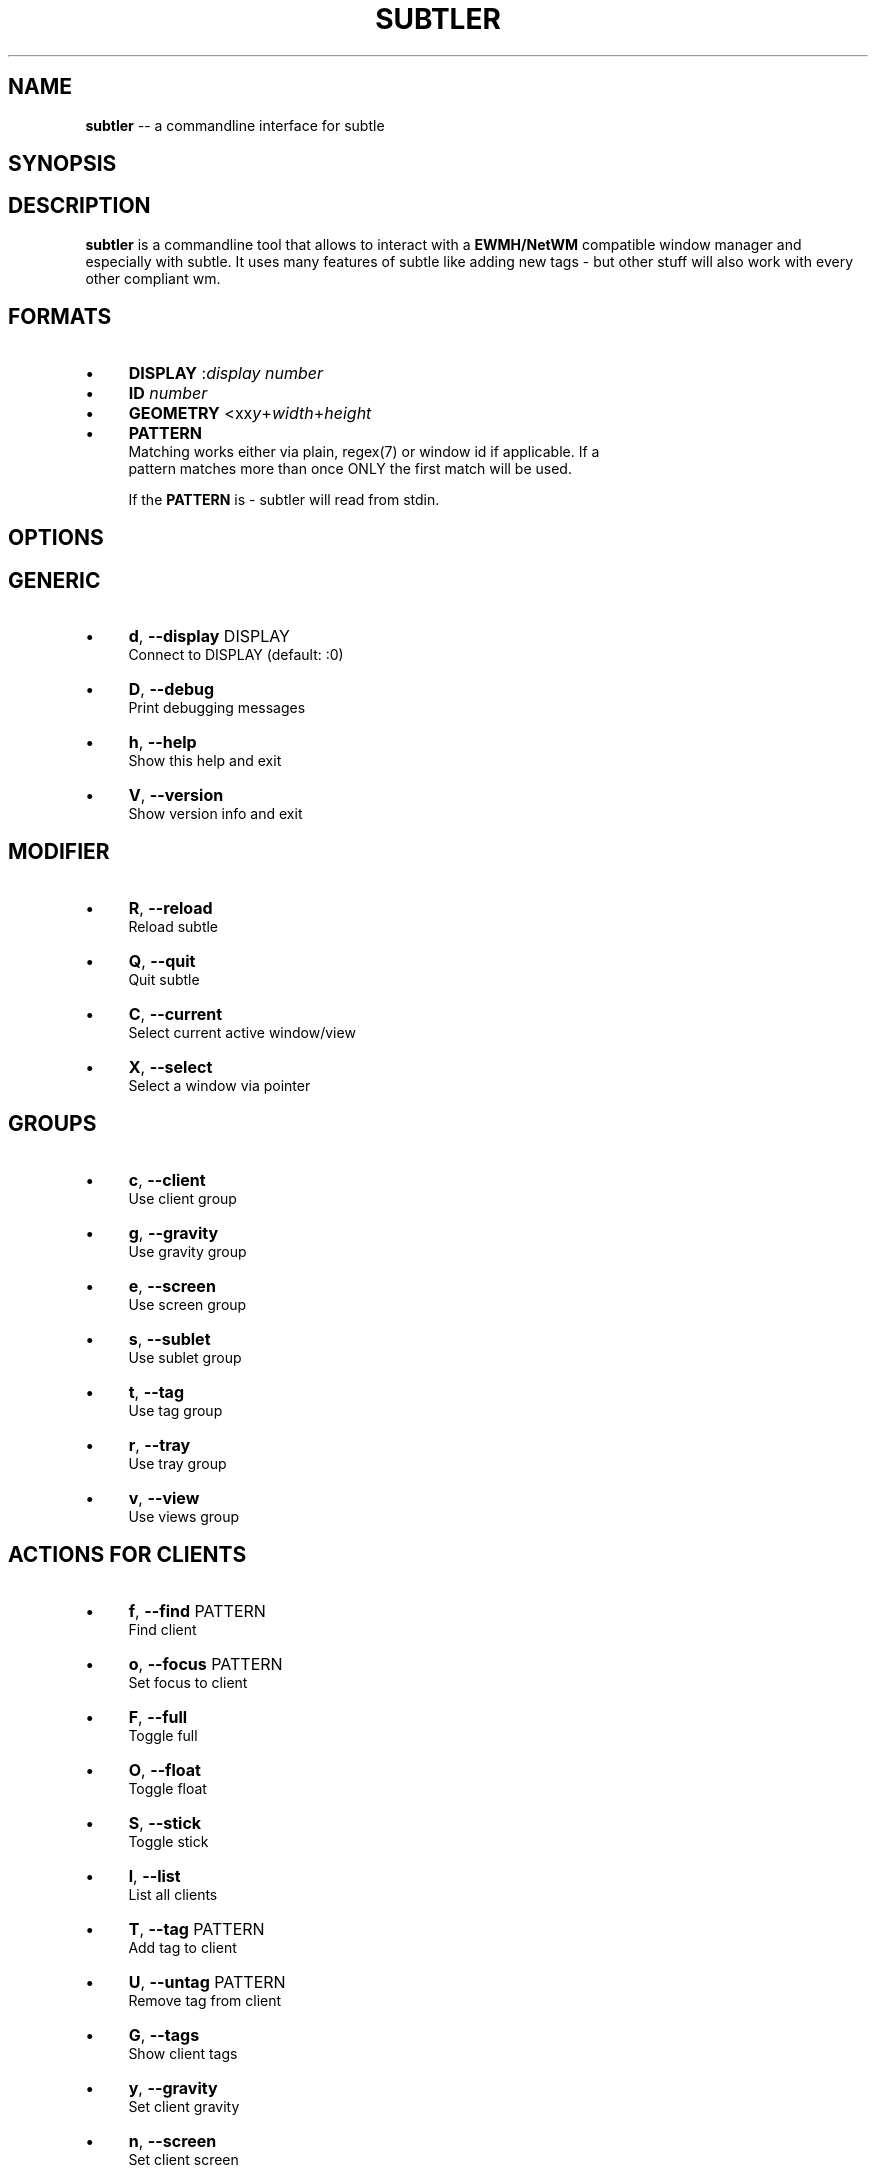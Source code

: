.\" generated with Ron/v0.3
.\" http://github.com/rtomayko/ron/
.
.TH "SUBTLER" "1" "January 2010" "" ""
.
.SH "NAME"
\fBsubtler\fR \-\- a commandline interface for subtle
.
.SH "SYNOPSIS"
.
.SH "DESCRIPTION"
\fBsubtler\fR is a commandline tool that allows to interact with a \fBEWMH/NetWM\fR
compatible window manager and especially with subtle. It uses many features
of subtle like adding new tags \- but other stuff will also work with every
other compliant wm.
.
.SH "FORMATS"
.
.IP "\(bu" 4
\fBDISPLAY\fR   :\fIdisplay number\fR 
.
.IP "\(bu" 4
\fBID\fR        \fInumber\fR 
.
.IP "\(bu" 4
\fBGEOMETRY\fR  <xx\fIy\fR+\fIwidth\fR+\fIheight\fR 
.
.IP "\(bu" 4
\fBPATTERN\fR
.
.br
  Matching works either via plain, regex(7) or window id if applicable. If a
  pattern matches more than once ONLY the first match will be used.
.
.IP
If the \fBPATTERN\fR is \- subtler will read from stdin.
.
.IP "" 0
.
.SH "OPTIONS"
.
.SH "GENERIC"
.
.IP "\(bu" 4
\fBd\fR, \fB\-\-display\fR DISPLAY
.
.br
  Connect to DISPLAY (default: :0)
.
.IP "\(bu" 4
\fBD\fR, \fB\-\-debug\fR
.
.br
  Print debugging messages
.
.IP "\(bu" 4
\fBh\fR, \fB\-\-help\fR
.
.br
  Show this help and exit
.
.IP "\(bu" 4
\fBV\fR, \fB\-\-version\fR
.
.br
  Show version info and exit
.
.IP "" 0
.
.SH "MODIFIER"
.
.IP "\(bu" 4
\fBR\fR, \fB\-\-reload\fR
.
.br
  Reload subtle
.
.IP "\(bu" 4
\fBQ\fR, \fB\-\-quit\fR
.
.br
  Quit subtle
.
.IP "\(bu" 4
\fBC\fR, \fB\-\-current\fR
.
.br
  Select current active window/view
.
.IP "\(bu" 4
\fBX\fR, \fB\-\-select\fR
.
.br
  Select a window via pointer
.
.IP "" 0
.
.SH "GROUPS"
.
.IP "\(bu" 4
\fBc\fR, \fB\-\-client\fR
.
.br
  Use client group
.
.IP "\(bu" 4
\fBg\fR, \fB\-\-gravity\fR
.
.br
  Use gravity group
.
.IP "\(bu" 4
\fBe\fR, \fB\-\-screen\fR
.
.br
  Use screen group
.
.IP "\(bu" 4
\fBs\fR, \fB\-\-sublet\fR
.
.br
  Use sublet group
.
.IP "\(bu" 4
\fBt\fR, \fB\-\-tag\fR
.
.br
  Use tag group
.
.IP "\(bu" 4
\fBr\fR, \fB\-\-tray\fR
.
.br
  Use tray group
.
.IP "\(bu" 4
\fBv\fR, \fB\-\-view\fR
.
.br
  Use views group
.
.IP "" 0
.
.SH "ACTIONS FOR CLIENTS"
.
.IP "\(bu" 4
\fBf\fR, \fB\-\-find\fR PATTERN
.
.br
  Find client
.
.IP "\(bu" 4
\fBo\fR, \fB\-\-focus\fR PATTERN
.
.br
  Set focus to client
.
.IP "\(bu" 4
\fBF\fR, \fB\-\-full\fR
.
.br
  Toggle full
.
.IP "\(bu" 4
\fBO\fR, \fB\-\-float\fR
.
.br
  Toggle float
.
.IP "\(bu" 4
\fBS\fR, \fB\-\-stick\fR
.
.br
  Toggle stick
.
.IP "\(bu" 4
\fBl\fR, \fB\-\-list\fR
.
.br
  List all clients
.
.IP "\(bu" 4
\fBT\fR, \fB\-\-tag\fR PATTERN
.
.br
  Add tag to client
.
.IP "\(bu" 4
\fBU\fR, \fB\-\-untag\fR PATTERN
.
.br
  Remove tag from client
.
.IP "\(bu" 4
\fBG\fR, \fB\-\-tags\fR
.
.br
  Show client tags
.
.IP "\(bu" 4
\fBy\fR, \fB\-\-gravity\fR
.
.br
  Set client gravity
.
.IP "\(bu" 4
\fBn\fR, \fB\-\-screen\fR
.
.br
  Set client screen
.
.IP "\(bu" 4
\fBE\fR, \fB\-\-raise\fR
.
.br
  Raise client window
.
.IP "\(bu" 4
\fBR\fR, \fB\-\-lower\fR
.
.br
  Lower client window
.
.IP "\(bu" 4
\fBk\fR, \fB\-\-kill\fR PATTERN
.
.br
  Kill client
.
.IP "" 0
.
.SH "ACTIONS FOR GRAVITIES"
.
.IP "\(bu" 4
\fBa\fR, \fB\-\-add\fR NAME
.
.br
  Create new gravity
.
.IP "\(bu" 4
\fBl\fR, \fB\-\-list\fR
.
.br
  List all gravities
.
.IP "\(bu" 4
\fBf\fR, \fB\-\-find\fR PATTERN
.
.br
  Find a gravity
.
.IP "\(bu" 4
\fBk\fR, \fB\-\-kill\fR PATTERN
.
.br
  Kill gravity mode
.
.IP "" 0
.
.SH "ACTIONS FOR SCREENS"
.
.IP "\(bu" 4
\fBl\fR, \fB\-\-list\fR
.
.br
  List all screens
.
.IP "\(bu" 4
\fBf\fR, \fB\-\-find\fR ID
.
.br
  Find a screen
.
.IP "" 0
.
.SH "ACTIONS FOR SUBLETS"
.
.IP "\(bu" 4
\fBa\fR, \fB\-\-add\fR FILE
.
.br
  Create new sublet
.
.IP "\(bu" 4
\fBl\fR, \fB\-\-list\fR
.
.br
  List all sublets
.
.IP "\(bu" 4
\fBu\fR, \fB\-\-update\fR
.
.br
  Updates value of sublet
.
.IP "\(bu" 4
\fBA\fR, \fB\-\-data\fR
.
.br
  Set data of sublet
.
.IP "\(bu" 4
\fBk\fR, \fB\-\-kill\fR  PATTERN
.
.br
  Kill sublet
.
.IP "" 0
.
.SH "ACTIONS FOR TAGS"
.
.IP "\(bu" 4
\fBa\fR, \fB\-\-add\fR NAME
.
.br
  Create new tag
.
.IP "\(bu" 4
\fBf\fR, \fB\-\-find\fR
.
.br
  Find all clients/views by tag
.
.IP "\(bu" 4
\fBl\fR, \fB\-\-list\fR
.
.br
  List all tags
.
.IP "\(bu" 4
\fBI\fR, \fB\-\-clients\fR
.
.br
  Show clients with tag
.
.IP "\(bu" 4
\fBk\fR, \fB\-\-kill\fR PATTERN
.
.br
  Kill tag
.
.IP "" 0
.
.SH "ACTIONS FOR VIEWS"
.
.IP "\(bu" 4
\fBa\fR, \fB\-\-add\fR NAME
.
.br
  Create new view
.
.IP "\(bu" 4
\fBf\fR, \fB\-\-find\fR PATTERN
.
.br
  Find a view
.
.IP "\(bu" 4
\fBl\fR, \fB\-\-list\fR
  List all views
.
.IP "\(bu" 4
\fBT\fR, \fB\-\-tag\fR PATTERN
.
.br
  Add tag to view
.
.IP "\(bu" 4
\fBU\fR, `\-\-untag PATTERN
.
.br
  Remove tag from view
.
.IP "\(bu" 4
\fBG\fR, \fB\-\-tags\fR
  Show view tags
.
.IP "\(bu" 4
\fBI\fR, \fB\-\-clients\fR
  Show clients on view
.
.IP "\(bu" 4
\fBk\fR, \fB\-\-kill\fR VIEW
.
.br
  Kill view
.
.IP "" 0
.
.SH "LISTINGS"
Client listing:  \fIwindow id\fR [\-\fI] \fIview id\fR \fIgeometry\fR \fIgravity\fR \fIscreen\fR \fIflags\fR \fIname\fR (\fIclass\fR)
.
.br
Gravity listing: \fIgravity id\fR \fIgeometry\fR
.
.br
Screen listing:  \fIscreen id\fR \fIgeometry\fR
.
.br
Tag listing:     \fIname\fR
.
.br
View listing:    \fIwindow id\fR [\-\fR] \fIview id\fR \fIname\fR
.
.br
.
.SH "EXAMPLES"
subtler \-c \-l                List all clients
.
.br
subtler \-t \-a subtle         Add new tag 'subtle'
.
.br
subtler \-v subtle \-T rocks   Tag view 'subtle' with tag 'rocks'
.
.br
subtler \-c xterm \-G          Show tags of client 'xterm'
.
.br
subtler \-c \-x \-f             Select client and show info
.
.br
subtler \-c \-C \-y 5           Set gravity 5 to current active client
.
.br
subtler \-t \-f term           Show every client/view tagged with 'term'
.
.br
.
.SH "BUGS"
Report bugs to unexist@dorfelite.net
.
.br
Homepage: http://sur.subtle.de
.
.br
.
.SH "COPYRIGHT"
Copyright (c) Christoph Kappel \fIunexist@dorfelite.net\fR
.
.SH "SEE ALSO"
subtle(1), subtlext(1), sur(1), surserver(1)
